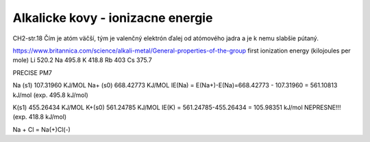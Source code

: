 Alkalicke kovy - ionizacne energie
===================================

CH2-str.18
Čím je atóm väčší, tým je valenčný elektrón ďalej od atómového jadra a je k nemu slabšie pútaný.

https://www.britannica.com/science/alkali-metal/General-properties-of-the-group
first ionization energy (kilojoules per mole)	
Li 520.2	
Na 495.8	
K  418.8	
Rb 403	
Cs 375.7	


PRECISE PM7

Na (s1)            107.31960 KJ/MOL
Na+ (s0)           668.42773 KJ/MOL 
IE(Na) = E(Na+)-E(Na)=668.42773 - 107.31960 = 561.10813 kJ/mol (exp. 495.8 kJ/mol)

K(s1)        455.26434 KJ/MOL
K+(s0)       561.24785 KJ/MOL
IE(K) =  561.24785-455.26434 = 105.98351 kJ/mol  NEPRESNE!!! (exp. 418.8 kJ/mol)


Na + Cl = Na(+)Cl(-)
